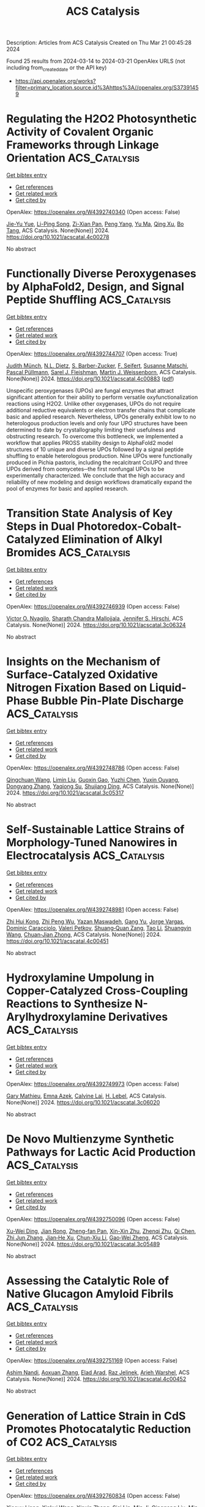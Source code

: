 #+TITLE: ACS Catalysis
Description: Articles from ACS Catalysis
Created on Thu Mar 21 00:45:28 2024

Found 25 results from 2024-03-14 to 2024-03-21
OpenAlex URLS (not including from_created_date or the API key)
- [[https://api.openalex.org/works?filter=primary_location.source.id%3Ahttps%3A//openalex.org/S37391459]]

* Regulating the H2O2 Photosynthetic Activity of Covalent Organic Frameworks through Linkage Orientation  :ACS_Catalysis:
:PROPERTIES:
:UUID: https://openalex.org/W4392740340
:TOPICS: Porous Crystalline Organic Frameworks for Energy and Separation Applications, Photocatalytic Materials for Solar Energy Conversion, Chemistry and Applications of Metal-Organic Frameworks
:PUBLICATION_DATE: 2024-03-13
:END:    
    
[[elisp:(doi-add-bibtex-entry "https://doi.org/10.1021/acscatal.4c00278")][Get bibtex entry]] 

- [[elisp:(progn (xref--push-markers (current-buffer) (point)) (oa--referenced-works "https://openalex.org/W4392740340"))][Get references]]
- [[elisp:(progn (xref--push-markers (current-buffer) (point)) (oa--related-works "https://openalex.org/W4392740340"))][Get related work]]
- [[elisp:(progn (xref--push-markers (current-buffer) (point)) (oa--cited-by-works "https://openalex.org/W4392740340"))][Get cited by]]

OpenAlex: https://openalex.org/W4392740340 (Open access: False)
    
[[https://openalex.org/A5000627937][Jie-Yu Yue]], [[https://openalex.org/A5073547618][Li-Ping Song]], [[https://openalex.org/A5055702535][Zi-Xian Pan]], [[https://openalex.org/A5058775682][Peng Yang]], [[https://openalex.org/A5057298404][Yu Ma]], [[https://openalex.org/A5069765087][Qing Xu]], [[https://openalex.org/A5039028486][Bo Tang]], ACS Catalysis. None(None)] 2024. https://doi.org/10.1021/acscatal.4c00278 
     
No abstract    

    

* Functionally Diverse Peroxygenases by AlphaFold2, Design, and Signal Peptide Shuffling  :ACS_Catalysis:
:PROPERTIES:
:UUID: https://openalex.org/W4392744707
:TOPICS: Peptide Synthesis and Drug Discovery, Click Chemistry in Chemical Biology and Drug Development, Catalytic C-H Amination Reactions
:PUBLICATION_DATE: 2024-03-13
:END:    
    
[[elisp:(doi-add-bibtex-entry "https://doi.org/10.1021/acscatal.4c00883")][Get bibtex entry]] 

- [[elisp:(progn (xref--push-markers (current-buffer) (point)) (oa--referenced-works "https://openalex.org/W4392744707"))][Get references]]
- [[elisp:(progn (xref--push-markers (current-buffer) (point)) (oa--related-works "https://openalex.org/W4392744707"))][Get related work]]
- [[elisp:(progn (xref--push-markers (current-buffer) (point)) (oa--cited-by-works "https://openalex.org/W4392744707"))][Get cited by]]

OpenAlex: https://openalex.org/W4392744707 (Open access: True)
    
[[https://openalex.org/A5016046716][Judith Münch]], [[https://openalex.org/A5003806183][N.L. Dietz]], [[https://openalex.org/A5051383623][S. Barber-Zucker]], [[https://openalex.org/A5060641800][F. Seifert]], [[https://openalex.org/A5024650210][Susanne Matschi]], [[https://openalex.org/A5031295609][Pascal Püllmann]], [[https://openalex.org/A5031768744][Sarel J. Fleishman]], [[https://openalex.org/A5047498775][Martin J. Weissenborn]], ACS Catalysis. None(None)] 2024. https://doi.org/10.1021/acscatal.4c00883  ([[https://pubs.acs.org/doi/pdf/10.1021/acscatal.4c00883][pdf]])
     
Unspecific peroxygenases (UPOs) are fungal enzymes that attract significant attention for their ability to perform versatile oxyfunctionalization reactions using H2O2. Unlike other oxygenases, UPOs do not require additional reductive equivalents or electron transfer chains that complicate basic and applied research. Nevertheless, UPOs generally exhibit low to no heterologous production levels and only four UPO structures have been determined to date by crystallography limiting their usefulness and obstructing research. To overcome this bottleneck, we implemented a workflow that applies PROSS stability design to AlphaFold2 model structures of 10 unique and diverse UPOs followed by a signal peptide shuffling to enable heterologous production. Nine UPOs were functionally produced in Pichia pastoris, including the recalcitrant CciUPO and three UPOs derived from oomycetes─the first nonfungal UPOs to be experimentally characterized. We conclude that the high accuracy and reliability of new modeling and design workflows dramatically expand the pool of enzymes for basic and applied research.    

    

* Transition State Analysis of Key Steps in Dual Photoredox-Cobalt-Catalyzed Elimination of Alkyl Bromides  :ACS_Catalysis:
:PROPERTIES:
:UUID: https://openalex.org/W4392746939
:TOPICS: Applications of Photoredox Catalysis in Organic Synthesis, Transition-Metal-Catalyzed C–H Bond Functionalization, Transition-Metal-Catalyzed Sulfur Chemistry
:PUBLICATION_DATE: 2024-03-13
:END:    
    
[[elisp:(doi-add-bibtex-entry "https://doi.org/10.1021/acscatal.3c06324")][Get bibtex entry]] 

- [[elisp:(progn (xref--push-markers (current-buffer) (point)) (oa--referenced-works "https://openalex.org/W4392746939"))][Get references]]
- [[elisp:(progn (xref--push-markers (current-buffer) (point)) (oa--related-works "https://openalex.org/W4392746939"))][Get related work]]
- [[elisp:(progn (xref--push-markers (current-buffer) (point)) (oa--cited-by-works "https://openalex.org/W4392746939"))][Get cited by]]

OpenAlex: https://openalex.org/W4392746939 (Open access: False)
    
[[https://openalex.org/A5060141239][Victor O. Nyagilo]], [[https://openalex.org/A5036926461][Sharath Chandra Mallojjala]], [[https://openalex.org/A5014969589][Jennifer S. Hirschi]], ACS Catalysis. None(None)] 2024. https://doi.org/10.1021/acscatal.3c06324 
     
No abstract    

    

* Insights on the Mechanism of Surface-Catalyzed Oxidative Nitrogen Fixation Based on Liquid-Phase Bubble Pin-Plate Discharge  :ACS_Catalysis:
:PROPERTIES:
:UUID: https://openalex.org/W4392748786
:TOPICS: Ammonia Synthesis and Electrocatalysis, Catalytic Nanomaterials, Applications of Plasma in Medicine and Biology
:PUBLICATION_DATE: 2024-03-13
:END:    
    
[[elisp:(doi-add-bibtex-entry "https://doi.org/10.1021/acscatal.3c05317")][Get bibtex entry]] 

- [[elisp:(progn (xref--push-markers (current-buffer) (point)) (oa--referenced-works "https://openalex.org/W4392748786"))][Get references]]
- [[elisp:(progn (xref--push-markers (current-buffer) (point)) (oa--related-works "https://openalex.org/W4392748786"))][Get related work]]
- [[elisp:(progn (xref--push-markers (current-buffer) (point)) (oa--cited-by-works "https://openalex.org/W4392748786"))][Get cited by]]

OpenAlex: https://openalex.org/W4392748786 (Open access: False)
    
[[https://openalex.org/A5034978471][Qingchuan Wang]], [[https://openalex.org/A5044756293][Limin Liu]], [[https://openalex.org/A5027123895][Guoxin Gao]], [[https://openalex.org/A5034409858][Yuzhi Chen]], [[https://openalex.org/A5061916141][Yuxin Ouyang]], [[https://openalex.org/A5057387819][Dongyang Zhang]], [[https://openalex.org/A5013121247][Yaqiong Su]], [[https://openalex.org/A5065434610][Shujiang Ding]], ACS Catalysis. None(None)] 2024. https://doi.org/10.1021/acscatal.3c05317 
     
No abstract    

    

* Self-Sustainable Lattice Strains of Morphology-Tuned Nanowires in Electrocatalysis  :ACS_Catalysis:
:PROPERTIES:
:UUID: https://openalex.org/W4392748981
:TOPICS: Electrocatalysis for Energy Conversion, Aqueous Zinc-Ion Battery Technology, Memristive Devices for Neuromorphic Computing
:PUBLICATION_DATE: 2024-03-13
:END:    
    
[[elisp:(doi-add-bibtex-entry "https://doi.org/10.1021/acscatal.4c00451")][Get bibtex entry]] 

- [[elisp:(progn (xref--push-markers (current-buffer) (point)) (oa--referenced-works "https://openalex.org/W4392748981"))][Get references]]
- [[elisp:(progn (xref--push-markers (current-buffer) (point)) (oa--related-works "https://openalex.org/W4392748981"))][Get related work]]
- [[elisp:(progn (xref--push-markers (current-buffer) (point)) (oa--cited-by-works "https://openalex.org/W4392748981"))][Get cited by]]

OpenAlex: https://openalex.org/W4392748981 (Open access: False)
    
[[https://openalex.org/A5040312379][Zhi Hui Kong]], [[https://openalex.org/A5037531970][Zhi Peng Wu]], [[https://openalex.org/A5072369960][Yazan Maswadeh]], [[https://openalex.org/A5051985195][Gang Yu]], [[https://openalex.org/A5044066157][Jorge Vargas]], [[https://openalex.org/A5066257937][Dominic Caracciolo]], [[https://openalex.org/A5089608210][Valeri Petkov]], [[https://openalex.org/A5005592293][Shuang‐Quan Zang]], [[https://openalex.org/A5065723594][Tao Li]], [[https://openalex.org/A5042902756][Shuangyin Wang]], [[https://openalex.org/A5026877218][Chuan‐Jian Zhong]], ACS Catalysis. None(None)] 2024. https://doi.org/10.1021/acscatal.4c00451 
     
No abstract    

    

* Hydroxylamine Umpolung in Copper-Catalyzed Cross-Coupling Reactions to Synthesize N-Arylhydroxylamine Derivatives  :ACS_Catalysis:
:PROPERTIES:
:UUID: https://openalex.org/W4392749973
:TOPICS: Transition Metal-Catalyzed Cross-Coupling Reactions, Transition-Metal-Catalyzed C–H Bond Functionalization, Catalytic Oxidation of Alcohols
:PUBLICATION_DATE: 2024-03-13
:END:    
    
[[elisp:(doi-add-bibtex-entry "https://doi.org/10.1021/acscatal.3c06020")][Get bibtex entry]] 

- [[elisp:(progn (xref--push-markers (current-buffer) (point)) (oa--referenced-works "https://openalex.org/W4392749973"))][Get references]]
- [[elisp:(progn (xref--push-markers (current-buffer) (point)) (oa--related-works "https://openalex.org/W4392749973"))][Get related work]]
- [[elisp:(progn (xref--push-markers (current-buffer) (point)) (oa--cited-by-works "https://openalex.org/W4392749973"))][Get cited by]]

OpenAlex: https://openalex.org/W4392749973 (Open access: False)
    
[[https://openalex.org/A5045964965][Gary Mathieu]], [[https://openalex.org/A5073365496][Emna Azek]], [[https://openalex.org/A5048847098][Calvine Lai]], [[https://openalex.org/A5053654843][H. Lebel]], ACS Catalysis. None(None)] 2024. https://doi.org/10.1021/acscatal.3c06020 
     
No abstract    

    

* De Novo Multienzyme Synthetic Pathways for Lactic Acid Production  :ACS_Catalysis:
:PROPERTIES:
:UUID: https://openalex.org/W4392750096
:TOPICS: Metabolic Engineering and Synthetic Biology, Enzyme Immobilization Techniques, Biodegradable Polymers as Biomaterials and Packaging
:PUBLICATION_DATE: 2024-03-13
:END:    
    
[[elisp:(doi-add-bibtex-entry "https://doi.org/10.1021/acscatal.3c05489")][Get bibtex entry]] 

- [[elisp:(progn (xref--push-markers (current-buffer) (point)) (oa--referenced-works "https://openalex.org/W4392750096"))][Get references]]
- [[elisp:(progn (xref--push-markers (current-buffer) (point)) (oa--related-works "https://openalex.org/W4392750096"))][Get related work]]
- [[elisp:(progn (xref--push-markers (current-buffer) (point)) (oa--cited-by-works "https://openalex.org/W4392750096"))][Get cited by]]

OpenAlex: https://openalex.org/W4392750096 (Open access: False)
    
[[https://openalex.org/A5057901783][Xu-Wei Ding]], [[https://openalex.org/A5024602154][Jian Rong]], [[https://openalex.org/A5055551515][Zheng-fan Pan]], [[https://openalex.org/A5056908653][Xin-Xin Zhu]], [[https://openalex.org/A5019755810][Zhenqi Zhu]], [[https://openalex.org/A5014708668][Qi Chen]], [[https://openalex.org/A5004911841][Zhi Jun Zhang]], [[https://openalex.org/A5068659985][Jian‐He Xu]], [[https://openalex.org/A5086696782][Chun-Xiu Li]], [[https://openalex.org/A5026230284][Gao‐Wei Zheng]], ACS Catalysis. None(None)] 2024. https://doi.org/10.1021/acscatal.3c05489 
     
No abstract    

    

* Assessing the Catalytic Role of Native Glucagon Amyloid Fibrils  :ACS_Catalysis:
:PROPERTIES:
:UUID: https://openalex.org/W4392751169
:TOPICS: Mechanisms of Alzheimer's Disease, Chemical Glycobiology and Therapeutic Applications, Protein Structure Prediction and Analysis
:PUBLICATION_DATE: 2024-03-13
:END:    
    
[[elisp:(doi-add-bibtex-entry "https://doi.org/10.1021/acscatal.4c00452")][Get bibtex entry]] 

- [[elisp:(progn (xref--push-markers (current-buffer) (point)) (oa--referenced-works "https://openalex.org/W4392751169"))][Get references]]
- [[elisp:(progn (xref--push-markers (current-buffer) (point)) (oa--related-works "https://openalex.org/W4392751169"))][Get related work]]
- [[elisp:(progn (xref--push-markers (current-buffer) (point)) (oa--cited-by-works "https://openalex.org/W4392751169"))][Get cited by]]

OpenAlex: https://openalex.org/W4392751169 (Open access: False)
    
[[https://openalex.org/A5010387708][Ashim Nandi]], [[https://openalex.org/A5001140607][Aoxuan Zhang]], [[https://openalex.org/A5034937079][Elad Arad]], [[https://openalex.org/A5037130972][Raz Jelinek]], [[https://openalex.org/A5088665303][Arieh Warshel]], ACS Catalysis. None(None)] 2024. https://doi.org/10.1021/acscatal.4c00452 
     
No abstract    

    

* Generation of Lattice Strain in CdS Promotes Photocatalytic Reduction of CO2  :ACS_Catalysis:
:PROPERTIES:
:UUID: https://openalex.org/W4392760834
:TOPICS: Photocatalytic Materials for Solar Energy Conversion, Formation and Properties of Nanocrystals and Nanostructures, Applications of Quantum Dots in Nanotechnology
:PUBLICATION_DATE: 2024-03-12
:END:    
    
[[elisp:(doi-add-bibtex-entry "https://doi.org/10.1021/acscatal.4c00016")][Get bibtex entry]] 

- [[elisp:(progn (xref--push-markers (current-buffer) (point)) (oa--referenced-works "https://openalex.org/W4392760834"))][Get references]]
- [[elisp:(progn (xref--push-markers (current-buffer) (point)) (oa--related-works "https://openalex.org/W4392760834"))][Get related work]]
- [[elisp:(progn (xref--push-markers (current-buffer) (point)) (oa--cited-by-works "https://openalex.org/W4392760834"))][Get cited by]]

OpenAlex: https://openalex.org/W4392760834 (Open access: False)
    
[[https://openalex.org/A5081647697][Xiaoyu Liang]], [[https://openalex.org/A5090773384][Xinkui Wang]], [[https://openalex.org/A5035441171][Xinxin Zhang]], [[https://openalex.org/A5005270480][Sisi Lin]], [[https://openalex.org/A5054025314][Min Ji]], [[https://openalex.org/A5051105963][Qinggang Liu]], [[https://openalex.org/A5038241246][Min Wang]], ACS Catalysis. None(None)] 2024. https://doi.org/10.1021/acscatal.4c00016 
     
The key to photocatalysis lies in the efficient separation and migration of photogenerated carriers to the surface for participation in the reaction. However, the recombination of electrons and holes is a major hindrance that reduces the photocatalysis activity. Herein, we developed a method to introduce lattice strain by regulating the crystallinity of the material, thus resulting in an intensive polarization internal electric field, which can promote the separation process of electrons and holes and improve the efficiency of photocatalysis. The degree of strain can be controlled by the solvothermal temperature. Compared with CdS-160 °C, CdS-100 °C with a larger lattice strain degree and internal electric field contributed to a 7-fold enhanced photocatalytic CO evolution from CO2; in addition, the CO/H2 ratio was also increased by 4 times. This study reports the important effects of lattice strain and internal electric field on photogenerated carrier separation and migration, providing valuable insights for designing efficient photocatalysts.    

    

* Heterogeneous Iridium-Catalyzed Carbene N–H Bond Insertion with α-Alkyl Diazo Esters  :ACS_Catalysis:
:PROPERTIES:
:UUID: https://openalex.org/W4392761569
:TOPICS: Catalytic Carbene Chemistry in Organic Synthesis, Homogeneous Catalysis with Transition Metals, Transition-Metal-Catalyzed C–H Bond Functionalization
:PUBLICATION_DATE: 2024-03-13
:END:    
    
[[elisp:(doi-add-bibtex-entry "https://doi.org/10.1021/acscatal.3c05635")][Get bibtex entry]] 

- [[elisp:(progn (xref--push-markers (current-buffer) (point)) (oa--referenced-works "https://openalex.org/W4392761569"))][Get references]]
- [[elisp:(progn (xref--push-markers (current-buffer) (point)) (oa--related-works "https://openalex.org/W4392761569"))][Get related work]]
- [[elisp:(progn (xref--push-markers (current-buffer) (point)) (oa--cited-by-works "https://openalex.org/W4392761569"))][Get cited by]]

OpenAlex: https://openalex.org/W4392761569 (Open access: False)
    
[[https://openalex.org/A5065766432][Ping Guo]], [[https://openalex.org/A5086339613][Yan Chen]], [[https://openalex.org/A5031755414][Tao Lei]], [[https://openalex.org/A5054312835][Shufang Ji]], [[https://openalex.org/A5045743944][Ruixue Zhang]], [[https://openalex.org/A5035786530][Zedong Zhang]], [[https://openalex.org/A5075169323][Xiao Liang]], [[https://openalex.org/A5042841794][Dingsheng Wang]], [[https://openalex.org/A5038102627][Yadong Li]], [[https://openalex.org/A5077388081][Jie Zhao]], ACS Catalysis. None(None)] 2024. https://doi.org/10.1021/acscatal.3c05635 
     
A heterogeneous iridium single-atom site catalyst (Ir-SA) was synthesized and investigated in catalyzing the carbene insertion reaction with challenging α-alkyl diazo ester substrates. With only 0.23 mol % catalyst loading, our Ir-SA demonstrated remarkable performance in heterogeneous carbene N–H bond insertion reactions involving various (hetero) aryl amines coupled with α-alkyl diazo esters. Notably, in the case of using a chiral diamino substrate with two reactive sites, Ir-SA exhibited high selectivity toward single carbene N–H insertion, leading to the generation of a class of unsymmetric chiral diamino ligands. Further mechanism study revealed that the lower activation barrier associated with the single N–H bond insertion step, as compared to either β-hydride elimination or downstream dual N–H bond insertion, accounted for the remarkable selectivity observed in this carbene insertion reaction catalyzed by Ir-SA.    

    

* Data Science Guided Multiobjective Optimization of a Stereoconvergent Nickel-Catalyzed Reduction of Enol Tosylates to Access Trisubstituted Alkenes  :ACS_Catalysis:
:PROPERTIES:
:UUID: https://openalex.org/W4392778422
:TOPICS: Peptide Synthesis and Drug Discovery, Porous Crystalline Organic Frameworks for Energy and Separation Applications, Aggregation-Induced Emission in Fluorescent Materials
:PUBLICATION_DATE: 2024-03-13
:END:    
    
[[elisp:(doi-add-bibtex-entry "https://doi.org/10.1021/acscatal.4c00650")][Get bibtex entry]] 

- [[elisp:(progn (xref--push-markers (current-buffer) (point)) (oa--referenced-works "https://openalex.org/W4392778422"))][Get references]]
- [[elisp:(progn (xref--push-markers (current-buffer) (point)) (oa--related-works "https://openalex.org/W4392778422"))][Get related work]]
- [[elisp:(progn (xref--push-markers (current-buffer) (point)) (oa--cited-by-works "https://openalex.org/W4392778422"))][Get cited by]]

OpenAlex: https://openalex.org/W4392778422 (Open access: False)
    
[[https://openalex.org/A5094145064][Natalie P. Romer]], [[https://openalex.org/A5035229447][Dong‐Joo Min]], [[https://openalex.org/A5073790823][Jason Y. Wang]], [[https://openalex.org/A5008988198][R. C. Walroth]], [[https://openalex.org/A5079382262][Kyle A. Mack]], [[https://openalex.org/A5058605673][Lauren E. Sirois]], [[https://openalex.org/A5070408514][Francis Gosselin]], [[https://openalex.org/A5007033462][Daniel Zell]], [[https://openalex.org/A5077633918][Abigail G. Doyle]], [[https://openalex.org/A5005862481][Matthew S. Sigman]], ACS Catalysis. None(None)] 2024. https://doi.org/10.1021/acscatal.4c00650 
     
No abstract    

    

* Chemoselective Aerobic Oxidation of Alcohols Utilizing a Vanadium(V) Catalyst  :ACS_Catalysis:
:PROPERTIES:
:UUID: https://openalex.org/W4392793212
:TOPICS: Catalytic Oxidation of Alcohols, Catalytic Dehydrogenation of Light Alkanes, Pharmacology of Kratom Alkaloids and Related Compounds
:PUBLICATION_DATE: 2024-03-14
:END:    
    
[[elisp:(doi-add-bibtex-entry "https://doi.org/10.1021/acscatal.3c05638")][Get bibtex entry]] 

- [[elisp:(progn (xref--push-markers (current-buffer) (point)) (oa--referenced-works "https://openalex.org/W4392793212"))][Get references]]
- [[elisp:(progn (xref--push-markers (current-buffer) (point)) (oa--related-works "https://openalex.org/W4392793212"))][Get related work]]
- [[elisp:(progn (xref--push-markers (current-buffer) (point)) (oa--cited-by-works "https://openalex.org/W4392793212"))][Get cited by]]

OpenAlex: https://openalex.org/W4392793212 (Open access: False)
    
[[https://openalex.org/A5074586307][Mitchell J Kitt]], [[https://openalex.org/A5094149498][Emily Amir]], [[https://openalex.org/A5094149499][Eleanor R. Sloane]], [[https://openalex.org/A5010019178][Douglas G. Fraser]], [[https://openalex.org/A5094149500][John E. Cerritelli]], [[https://openalex.org/A5094149501][Caroline S. M. Sabanos]], [[https://openalex.org/A5022391490][James McNeely]], [[https://openalex.org/A5087033954][John K. Snyder]], [[https://openalex.org/A5034990232][Linda H. Doerrer]], [[https://openalex.org/A5042880525][Aaron B. Beeler]], ACS Catalysis. None(None)] 2024. https://doi.org/10.1021/acscatal.3c05638 
     
No abstract    

    

* Efficient Alkyne Semihydrogenation Catalysis Enabled by Synergistic Chemical and Thermal Modifications of a PdIn MOF  :ACS_Catalysis:
:PROPERTIES:
:UUID: https://openalex.org/W4392805147
:TOPICS: Catalytic Nanomaterials, Catalytic Dehydrogenation of Light Alkanes, Chemistry and Applications of Metal-Organic Frameworks
:PUBLICATION_DATE: 2024-03-14
:END:    
    
[[elisp:(doi-add-bibtex-entry "https://doi.org/10.1021/acscatal.4c00310")][Get bibtex entry]] 

- [[elisp:(progn (xref--push-markers (current-buffer) (point)) (oa--referenced-works "https://openalex.org/W4392805147"))][Get references]]
- [[elisp:(progn (xref--push-markers (current-buffer) (point)) (oa--related-works "https://openalex.org/W4392805147"))][Get related work]]
- [[elisp:(progn (xref--push-markers (current-buffer) (point)) (oa--cited-by-works "https://openalex.org/W4392805147"))][Get cited by]]

OpenAlex: https://openalex.org/W4392805147 (Open access: True)
    
[[https://openalex.org/A5034349817][Jordan Santiago Martinez]], [[https://openalex.org/A5046780829][Jaime Mazarío]], [[https://openalex.org/A5066683833][Christian Wittee Lopes]], [[https://openalex.org/A5069097457][Susana Trasobares]], [[https://openalex.org/A5071740493][José J. Calvino]], [[https://openalex.org/A5086042043][Giovanni Agostini]], [[https://openalex.org/A5018654878][Pascual Oña‐Burgos]], ACS Catalysis. None(None)] 2024. https://doi.org/10.1021/acscatal.4c00310  ([[https://pubs.acs.org/doi/pdf/10.1021/acscatal.4c00310][pdf]])
     
No abstract    

    

* Simple and Directed Immobilization of a Multicopper Oxidase on Flat Bare Gold Electrodes Provides High Catalytic Currents for O2 Reduction  :ACS_Catalysis:
:PROPERTIES:
:UUID: https://openalex.org/W4392805894
:TOPICS: Electrochemical Biosensor Technology, Electrochemical Detection of Heavy Metal Ions, Nanomaterials with Enzyme-Like Characteristics
:PUBLICATION_DATE: 2024-03-14
:END:    
    
[[elisp:(doi-add-bibtex-entry "https://doi.org/10.1021/acscatal.4c00516")][Get bibtex entry]] 

- [[elisp:(progn (xref--push-markers (current-buffer) (point)) (oa--referenced-works "https://openalex.org/W4392805894"))][Get references]]
- [[elisp:(progn (xref--push-markers (current-buffer) (point)) (oa--related-works "https://openalex.org/W4392805894"))][Get related work]]
- [[elisp:(progn (xref--push-markers (current-buffer) (point)) (oa--cited-by-works "https://openalex.org/W4392805894"))][Get cited by]]

OpenAlex: https://openalex.org/W4392805894 (Open access: True)
    
[[https://openalex.org/A5057251796][F. Rizzo]], [[https://openalex.org/A5087266348][Vânia Brissos]], [[https://openalex.org/A5032735853][S. Villain]], [[https://openalex.org/A5053546193][Lı́gia O. Martins]], [[https://openalex.org/A5055478208][Felipe Conzuelo]], ACS Catalysis. None(None)] 2024. https://doi.org/10.1021/acscatal.4c00516  ([[https://pubs.acs.org/doi/pdf/10.1021/acscatal.4c00516][pdf]])
     
No abstract    

    

* Evolution of Co Species in CO2-Assisted Ethane Dehydrogenation: Competing Cleavage of C–H and C–C Bonds  :ACS_Catalysis:
:PROPERTIES:
:UUID: https://openalex.org/W4392812312
:TOPICS: Catalytic Dehydrogenation of Light Alkanes, Catalytic Nanomaterials, Carbon Dioxide Utilization for Chemical Synthesis
:PUBLICATION_DATE: 2024-03-13
:END:    
    
[[elisp:(doi-add-bibtex-entry "https://doi.org/10.1021/acscatal.4c00324")][Get bibtex entry]] 

- [[elisp:(progn (xref--push-markers (current-buffer) (point)) (oa--referenced-works "https://openalex.org/W4392812312"))][Get references]]
- [[elisp:(progn (xref--push-markers (current-buffer) (point)) (oa--related-works "https://openalex.org/W4392812312"))][Get related work]]
- [[elisp:(progn (xref--push-markers (current-buffer) (point)) (oa--cited-by-works "https://openalex.org/W4392812312"))][Get cited by]]

OpenAlex: https://openalex.org/W4392812312 (Open access: False)
    
[[https://openalex.org/A5056833841][Yingbin Zheng]], [[https://openalex.org/A5031004784][Junjie Li]], [[https://openalex.org/A5016801627][Xinbao Zhang]], [[https://openalex.org/A5036201967][Shaoguo Li]], [[https://openalex.org/A5083651634][Jie An]], [[https://openalex.org/A5064315252][Fucun Chen]], [[https://openalex.org/A5053489117][Xiujie Li]], [[https://openalex.org/A5024904994][Xiangxue Zhu]], ACS Catalysis. None(None)] 2024. https://doi.org/10.1021/acscatal.4c00324 
     
No abstract    

    

* Lewis Acid Sites in (110) Facet-Exposed BiOBr Promote C–H Activation and Selective Photocatalytic Toluene Oxidation  :ACS_Catalysis:
:PROPERTIES:
:UUID: https://openalex.org/W4392818266
:TOPICS: Catalytic Nanomaterials, Photocatalytic Materials for Solar Energy Conversion, Catalytic Dehydrogenation of Light Alkanes
:PUBLICATION_DATE: 2024-03-14
:END:    
    
[[elisp:(doi-add-bibtex-entry "https://doi.org/10.1021/acscatal.4c00877")][Get bibtex entry]] 

- [[elisp:(progn (xref--push-markers (current-buffer) (point)) (oa--referenced-works "https://openalex.org/W4392818266"))][Get references]]
- [[elisp:(progn (xref--push-markers (current-buffer) (point)) (oa--related-works "https://openalex.org/W4392818266"))][Get related work]]
- [[elisp:(progn (xref--push-markers (current-buffer) (point)) (oa--cited-by-works "https://openalex.org/W4392818266"))][Get cited by]]

OpenAlex: https://openalex.org/W4392818266 (Open access: False)
    
[[https://openalex.org/A5025099894][Zhou Guang-hong]], [[https://openalex.org/A5079746842][Ben Lei]], [[https://openalex.org/A5065938824][Fan Dong]], ACS Catalysis. None(None)] 2024. https://doi.org/10.1021/acscatal.4c00877 
     
Solar photocatalytic technology has exhibited significant potential for upgrading the value-added chemicals industry through efficient C–H bond activation, such as selective photocatalytic toluene oxidation. However, improvement in the C–H bond activation of toluene is still a challenge. Herein, (110) facet-exposed BiOBr (EC-BiOBr) synthesized via a facile crystal facet control strategy exhibited an increasing exposure of Lewis acid sites, as confirmed by in situ Fourier-transform infrared spectroscopy (FT-IR) using ammonia as a probe molecule. In situ FT-IR results substantiated the improved absorption capacity of EC-BiOBr for toluene. Density functional theory (DFT) calculations indicated that the Lewis acid–base pairs formed by Bi sites and O sites can adsorb toluene directionally, precisely matching the orbit spaces of the conduction band (Bi 6p state) and valence band (O 2p and Br 4p states). Benefiting from the oriented adsorption of toluene, the electron in the C–H bond could transfer to a photogenerated hole precisely, thus achieving C–H bond activation. Compared to (001) facet-exposed BiOBr (H–BiOBr), an 11-fold improvement in the toluene conversion rate (from 233 to 2460 μmol g–1 h–1) was observed in the EC-BiOBr group, and the benzaldehyde formation rate increased from 233 to 1623 μmol g–1 h–1. Active species identification and DFT calculations revealed that the superoxide radicals were involved as the primary reactive species in the subsequent oxidation of benzyl radicals generated from the C–H bond activation of toluene. This work highlights the importance of the surface acid sites regulated by the crystal facet control strategy, which is conducive to the rational design of photocatalysts with high performance in C–H bond activation.    

    

* Lewis and Brønsted Acid Synergistic Catalysis for Efficient Synthesis of Hydroxylamine over Heteroatom Zeolites  :ACS_Catalysis:
:PROPERTIES:
:UUID: https://openalex.org/W4392818365
:TOPICS: Innovations in Organic Synthesis Reactions, Homogeneous Catalysis with Transition Metals, Catalytic Conversion of Biomass to Fuels and Chemicals
:PUBLICATION_DATE: 2024-03-14
:END:    
    
[[elisp:(doi-add-bibtex-entry "https://doi.org/10.1021/acscatal.4c00179")][Get bibtex entry]] 

- [[elisp:(progn (xref--push-markers (current-buffer) (point)) (oa--referenced-works "https://openalex.org/W4392818365"))][Get references]]
- [[elisp:(progn (xref--push-markers (current-buffer) (point)) (oa--related-works "https://openalex.org/W4392818365"))][Get related work]]
- [[elisp:(progn (xref--push-markers (current-buffer) (point)) (oa--cited-by-works "https://openalex.org/W4392818365"))][Get cited by]]

OpenAlex: https://openalex.org/W4392818365 (Open access: False)
    
[[https://openalex.org/A5010768366][Nan Fang]], [[https://openalex.org/A5082317827][Kai Huo]], [[https://openalex.org/A5035509439][Yucheng Jin]], [[https://openalex.org/A5043446520][Dongxu Li]], [[https://openalex.org/A5044162367][Henry C. Lin]], [[https://openalex.org/A5022272877][Haoyue Wu]], [[https://openalex.org/A5071872234][Xuguang Liu]], [[https://openalex.org/A5025333492][Yueming Liu]], [[https://openalex.org/A5064426002][Min He]], ACS Catalysis. None(None)] 2024. https://doi.org/10.1021/acscatal.4c00179 
     
Environmental and efficient synthesis of NH2OH is challenging. Herein, we have provided a route for efficient NH2OH formation by NH3 oxidation via the synergistic catalysis of Lewis acid sites of the framework Ti (Ti LAS) and Brønsted acid sites of the framework Al (Al BAS) in Ti–Al-MOR zeolites. Ti LAS was the active center for formation of transition-state NH2OH, while Al BAS could provide the proton H to convert transition-state NH2OH absorbed on Ti LAS to a [NH3OH]+ species. Protonation effect would not only promote the catalytic cycle process resulting from accelerating the desorption of transition-state NH2OH, but also improve the stability of NH2OH, being less prone to oxidative decomposition. In this work, we presented the synergistic catalysis between LAS and BAS over Ti-containing heteroatom zeolites to accelerate the catalytic cycle, which provided an environmental and efficient method for NH2OH formation.    

    

* Codecoration of Phosphate and Iron for Improving Oxygen Evolution Reaction of Layered Ni(OH)2/NiOOH  :ACS_Catalysis:
:PROPERTIES:
:UUID: https://openalex.org/W4392858728
:TOPICS: Advanced Materials for Smart Windows, Electrocatalysis for Energy Conversion, Materials for Electrochemical Supercapacitors
:PUBLICATION_DATE: 2024-03-14
:END:    
    
[[elisp:(doi-add-bibtex-entry "https://doi.org/10.1021/acscatal.4c00229")][Get bibtex entry]] 

- [[elisp:(progn (xref--push-markers (current-buffer) (point)) (oa--referenced-works "https://openalex.org/W4392858728"))][Get references]]
- [[elisp:(progn (xref--push-markers (current-buffer) (point)) (oa--related-works "https://openalex.org/W4392858728"))][Get related work]]
- [[elisp:(progn (xref--push-markers (current-buffer) (point)) (oa--cited-by-works "https://openalex.org/W4392858728"))][Get cited by]]

OpenAlex: https://openalex.org/W4392858728 (Open access: False)
    
[[https://openalex.org/A5004400089][Yuexiang Li]], [[https://openalex.org/A5003542013][Junliang Liu]], [[https://openalex.org/A5037202025][Shuqi Li]], [[https://openalex.org/A5090997117][Shaoqin Peng]], ACS Catalysis. None(None)] 2024. https://doi.org/10.1021/acscatal.4c00229 
     
Hydrogen production through electrochemical water splitting (EWS) presents a viable solution for addressing the fossil energy crisis. However, the commercial viability of this approach is impeded by the sluggish kinetics of the oxygen evolution reaction (OER). It is urgently needed to develop efficient, stable, and cost-effective OER electrocatalysts. Herein, we comprehensively design and investigate a phosphate ion and Fe3+ codecorating Ni(OH)2/NiOOH electrocatalyst (Pi-Fe:NiOH) for OER. This codecoration induces multiple synergistic effects, which include an increase in the interlayer water content for the internal OER, altering the OER mechanism, facilitating proton transport across the layers, and improving the stability of Pi-Fe:NiOH. Consequently, Pi-Fe:NiOH exhibits a high OER activity with overpotentials of 118 ± 1 and 222 ± 4 mV at current densities of 10 and 100 mA cm–2, respectively. More impressively, it maintains stable operation at a high current density of around 300 mA cm–2 for at least 500 h, much better than the Ni(OH)2/NiOOH electrocatalyst (NiOH) for less than 6 h at a current density below 200 mA cm–2. These findings offer insights for the design of anion–cation codoped hydroxide eletrocatalysts, paving a way for the development of efficient and stable OER electrocatalysts.    

    

* Low-Temperature N-Allylation of Allylic Alcohols via Synergistic Pd/Cu Catalysis: A Silica-Supported Dual-Metal-Complex Strategy  :ACS_Catalysis:
:PROPERTIES:
:UUID: https://openalex.org/W4392862288
:TOPICS: Homogeneous Catalysis with Transition Metals, Carbon Dioxide Utilization for Chemical Synthesis, Peptide Synthesis and Drug Discovery
:PUBLICATION_DATE: 2024-03-15
:END:    
    
[[elisp:(doi-add-bibtex-entry "https://doi.org/10.1021/acscatal.4c00638")][Get bibtex entry]] 

- [[elisp:(progn (xref--push-markers (current-buffer) (point)) (oa--referenced-works "https://openalex.org/W4392862288"))][Get references]]
- [[elisp:(progn (xref--push-markers (current-buffer) (point)) (oa--related-works "https://openalex.org/W4392862288"))][Get related work]]
- [[elisp:(progn (xref--push-markers (current-buffer) (point)) (oa--cited-by-works "https://openalex.org/W4392862288"))][Get cited by]]

OpenAlex: https://openalex.org/W4392862288 (Open access: False)
    
[[https://openalex.org/A5058787571][Shun-ichi Sakai]], [[https://openalex.org/A5046493438][Shingo Hasegawa]], [[https://openalex.org/A5027744480][Siming Ding]], [[https://openalex.org/A5039390377][Ryota Osuga]], [[https://openalex.org/A5010166652][Kiyotaka Nakajima]], [[https://openalex.org/A5069114564][Shinji Tanaka]], [[https://openalex.org/A5048569737][Wang‐Jae Chun]], [[https://openalex.org/A5031367549][Ken Motokura]], ACS Catalysis. None(None)] 2024. https://doi.org/10.1021/acscatal.4c00638 
     
N-allylation is an important method for constructing C–N bonds in fine chemical synthesis. Accumulation of catalytically active species on the same support surface is a promising approach for achieving high catalytic efficiency. In this study, we developed a catalyst comprising Pd and Cu complexes immobilized on a silica surface. The dual-metal-complex catalyst catalyzed the N-allylation of aniline using allyl alcohol at the low temperature of 30 °C with tunable selectivity toward mono- and disubstituted products. The coimmobilization of a Cu complex increased the turnover number of the Pd complex 5.3 times, which was much higher than those of reported heterogeneous catalysts used at reaction temperatures higher than 100 °C. A wide substrate scope, recyclability, and suppression of aggregation and leaching were also confirmed. Whereas synergy was scarcely observed for the simple mixture of homogeneous Pd and Cu complexes, the dual-complex catalyst exhibited significant synergy, indicating concerted catalysis on the solid surface. Spectroscopic analysis, including XAFS, in situ IR, and DNP-enhanced 15N NMR, and density functional theory calculations indicated that an aniline molecule is activated by the Cu complex, resulting in the efficient nucleophilic attack to a π-allylpalladium intermediate.    

    

* Issue Editorial Masthead  :ACS_Catalysis:
:PROPERTIES:
:UUID: https://openalex.org/W4392863198
:TOPICS: 
:PUBLICATION_DATE: 2024-03-15
:END:    
    
[[elisp:(doi-add-bibtex-entry "https://doi.org/10.1021/csv014i006_1781035")][Get bibtex entry]] 

- [[elisp:(progn (xref--push-markers (current-buffer) (point)) (oa--referenced-works "https://openalex.org/W4392863198"))][Get references]]
- [[elisp:(progn (xref--push-markers (current-buffer) (point)) (oa--related-works "https://openalex.org/W4392863198"))][Get related work]]
- [[elisp:(progn (xref--push-markers (current-buffer) (point)) (oa--cited-by-works "https://openalex.org/W4392863198"))][Get cited by]]

OpenAlex: https://openalex.org/W4392863198 (Open access: True)
    
, ACS Catalysis. 14(6)] 2024. https://doi.org/10.1021/csv014i006_1781035  ([[https://pubs.acs.org/doi/pdf/10.1021/csv014i006_1781035][pdf]])
     
No abstract    

    

* Issue Publication Information  :ACS_Catalysis:
:PROPERTIES:
:UUID: https://openalex.org/W4392863485
:TOPICS: 
:PUBLICATION_DATE: 2024-03-15
:END:    
    
[[elisp:(doi-add-bibtex-entry "https://doi.org/10.1021/csv014i006_1781034")][Get bibtex entry]] 

- [[elisp:(progn (xref--push-markers (current-buffer) (point)) (oa--referenced-works "https://openalex.org/W4392863485"))][Get references]]
- [[elisp:(progn (xref--push-markers (current-buffer) (point)) (oa--related-works "https://openalex.org/W4392863485"))][Get related work]]
- [[elisp:(progn (xref--push-markers (current-buffer) (point)) (oa--cited-by-works "https://openalex.org/W4392863485"))][Get cited by]]

OpenAlex: https://openalex.org/W4392863485 (Open access: True)
    
, ACS Catalysis. 14(6)] 2024. https://doi.org/10.1021/csv014i006_1781034  ([[https://pubs.acs.org/doi/pdf/10.1021/csv014i006_1781034][pdf]])
     
No abstract    

    

* Highly Stable Self-Cleaning Paints Based on Waste-Valorized PNC-Doped TiO2 Nanoparticles  :ACS_Catalysis:
:PROPERTIES:
:UUID: https://openalex.org/W4392864297
:TOPICS: Photocatalysis and Solar Energy Conversion, Synthesis and Characterization of Inorganic Pigments, Catalytic Reduction of Nitro Compounds
:PUBLICATION_DATE: 2024-03-15
:END:    
    
[[elisp:(doi-add-bibtex-entry "https://doi.org/10.1021/acscatal.3c06203")][Get bibtex entry]] 

- [[elisp:(progn (xref--push-markers (current-buffer) (point)) (oa--referenced-works "https://openalex.org/W4392864297"))][Get references]]
- [[elisp:(progn (xref--push-markers (current-buffer) (point)) (oa--related-works "https://openalex.org/W4392864297"))][Get related work]]
- [[elisp:(progn (xref--push-markers (current-buffer) (point)) (oa--cited-by-works "https://openalex.org/W4392864297"))][Get cited by]]

OpenAlex: https://openalex.org/W4392864297 (Open access: True)
    
[[https://openalex.org/A5040018493][Qaisar Maqbool]], [[https://openalex.org/A5034237345][O. Favoni]], [[https://openalex.org/A5092012504][Thomas Wicht]], [[https://openalex.org/A5062541617][Niusha Lasemi]], [[https://openalex.org/A5004487085][Simona Sabbatini]], [[https://openalex.org/A5075669045][Michael Stöger‐Pollach]], [[https://openalex.org/A5067525362][Maria Letizia Ruello]], [[https://openalex.org/A5030318710][Francesca Tittarelli]], [[https://openalex.org/A5088541152][Günther Rupprechter]], ACS Catalysis. None(None)] 2024. https://doi.org/10.1021/acscatal.3c06203  ([[https://pubs.acs.org/doi/pdf/10.1021/acscatal.3c06203][pdf]])
     
Adding photocatalytically active TiO2 nanoparticles (NPs) to polymeric paints is a feasible route toward self-cleaning coatings. While paint modification by TiO2-NPs may improve photoactivity, it may also cause polymer degradation and release of toxic volatile organic compounds. To counterbalance adverse effects, a synthesis method for nonmetal (P, N, and C)-doped TiO2-NPs is introduced, based purely on waste valorization. PNC-doped TiO2-NP characterization by vibrational and photoelectron spectroscopy, electron microscopy, diffraction, and thermal analysis suggests that TiO2-NPs were modified with phosphate (P═O), imine species (R═N-R), and carbon, which also hindered the anatase/rutile phase transformation, even upon 700 °C calcination. When added to water-based paints, PNC-doped TiO2-NPs achieved 96% removal of surface-adsorbed pollutants under natural sunlight or UV, paralleled by stability of the paint formulation, as confirmed by micro-Fourier transform infrared (FTIR) surface analysis. The origin of the photoinduced self-cleaning properties was rationalized by three-dimensional (3D) and synchronous photoluminescence spectroscopy, indicating that the dopants led to 7.3 times stronger inhibition of photoinduced e–/h+ recombination when compared to a benchmark P25 photocatalyst.    

    

* Copper Photocatalyzed Divergent Access to Organic Thio- and Isothiocyanates  :ACS_Catalysis:
:PROPERTIES:
:UUID: https://openalex.org/W4392878350
:TOPICS: Transition-Metal-Catalyzed Sulfur Chemistry, Applications of Photoredox Catalysis in Organic Synthesis, Innovations in Organic Synthesis Reactions
:PUBLICATION_DATE: 2024-03-16
:END:    
    
[[elisp:(doi-add-bibtex-entry "https://doi.org/10.1021/acscatal.4c00565")][Get bibtex entry]] 

- [[elisp:(progn (xref--push-markers (current-buffer) (point)) (oa--referenced-works "https://openalex.org/W4392878350"))][Get references]]
- [[elisp:(progn (xref--push-markers (current-buffer) (point)) (oa--related-works "https://openalex.org/W4392878350"))][Get related work]]
- [[elisp:(progn (xref--push-markers (current-buffer) (point)) (oa--cited-by-works "https://openalex.org/W4392878350"))][Get cited by]]

OpenAlex: https://openalex.org/W4392878350 (Open access: True)
    
[[https://openalex.org/A5083685166][Youssef Abderrazak]], [[https://openalex.org/A5012339913][Oliver Reiser]], ACS Catalysis. None(None)] 2024. https://doi.org/10.1021/acscatal.4c00565  ([[https://pubs.acs.org/doi/pdf/10.1021/acscatal.4c00565][pdf]])
     
No abstract    

    

* Atroposelective Synthesis of Diarylamines via Organocatalyzed Electrophilic Amination  :ACS_Catalysis:
:PROPERTIES:
:UUID: https://openalex.org/W4392900769
:TOPICS: Atroposelective Synthesis of Axially Chiral Compounds, Chiroptical Spectroscopy in Organic Compound Analysis, Chemistry and Pharmacology of Amaryllidaceae Alkaloids
:PUBLICATION_DATE: 2024-03-18
:END:    
    
[[elisp:(doi-add-bibtex-entry "https://doi.org/10.1021/acscatal.4c00414")][Get bibtex entry]] 

- [[elisp:(progn (xref--push-markers (current-buffer) (point)) (oa--referenced-works "https://openalex.org/W4392900769"))][Get references]]
- [[elisp:(progn (xref--push-markers (current-buffer) (point)) (oa--related-works "https://openalex.org/W4392900769"))][Get related work]]
- [[elisp:(progn (xref--push-markers (current-buffer) (point)) (oa--cited-by-works "https://openalex.org/W4392900769"))][Get cited by]]

OpenAlex: https://openalex.org/W4392900769 (Open access: False)
    
[[https://openalex.org/A5085053591][Zidan Ye]], [[https://openalex.org/A5012699384][Wansen Xie]], [[https://openalex.org/A5038300996][Donglei Wang]], [[https://openalex.org/A5006115076][Hua Lee]], [[https://openalex.org/A5007301912][Xiaoyu Yang]], ACS Catalysis. None(None)] 2024. https://doi.org/10.1021/acscatal.4c00414 
     
No abstract    

    

* How Poisoning Is Avoided in a Step of Relevance to the Haber–Bosch Catalysis  :ACS_Catalysis:
:PROPERTIES:
:UUID: https://openalex.org/W4392906279
:TOPICS: Droplet Microfluidics Technology, Homogeneous Catalysis with Transition Metals, Applications of Ionic Liquids
:PUBLICATION_DATE: 2024-03-18
:END:    
    
[[elisp:(doi-add-bibtex-entry "https://doi.org/10.1021/acscatal.3c06201")][Get bibtex entry]] 

- [[elisp:(progn (xref--push-markers (current-buffer) (point)) (oa--referenced-works "https://openalex.org/W4392906279"))][Get references]]
- [[elisp:(progn (xref--push-markers (current-buffer) (point)) (oa--related-works "https://openalex.org/W4392906279"))][Get related work]]
- [[elisp:(progn (xref--push-markers (current-buffer) (point)) (oa--cited-by-works "https://openalex.org/W4392906279"))][Get cited by]]

OpenAlex: https://openalex.org/W4392906279 (Open access: False)
    
[[https://openalex.org/A5007651637][S. K. Tripathi]], [[https://openalex.org/A5090217494][Luigi Bonati]], [[https://openalex.org/A5004491813][Simone Perego]], [[https://openalex.org/A5023487560][Michele Parrinello]], ACS Catalysis. None(None)] 2024. https://doi.org/10.1021/acscatal.3c06201 
     
For a catalyst to be efficient and durable, it is crucial that the reaction products do not poison the catalyst. In the case of the Haber–Bosch process, the rate-limiting step is believed to be the decomposition of nitrogen molecules on the Fe(111) surface. This step leads to the production on the surface of atomic nitrogen (N*), which, unless hydrogenated and eventually released as ammonia, remains adsorbed and occupies the active sites. Thus, it is important to ascertain how a high N* coverage affects the nitrogen dissociative chemisorption. To answer this question, we study the properties of the Fe(111) surface at different N* coverage both at room and operando temperature. In the latter regime, we have already found that Fe surface atoms exhibit a high mobility, promoting the formation of adatoms and vacancies, and causing the catalytic centers to acquire a finite lifetime [Bonati et al. Proceedings of the National Academy of Sciences 2023, 120 (50), e2313023120]. We discover that the N* coverage reduces but does not eliminate the iron mobility. Remarkably, the N* atoms stabilize triangular surface structures associated with the formation of vacancies, which are a sign of a frustrated drive toward a more stable Fe4N phase. As a consequence, nitrogen atoms tend to cluster, reducing their poisoning effect. At the same time, the reduction in the number of catalytic centers is counteracted by an increase in their lifetime. The combined effect is that the dissociation barrier is not significantly altered in the range of coverages studied. These results bring to light the complex role that dynamics plays in catalytic reactivity under operando conditions.    

    
